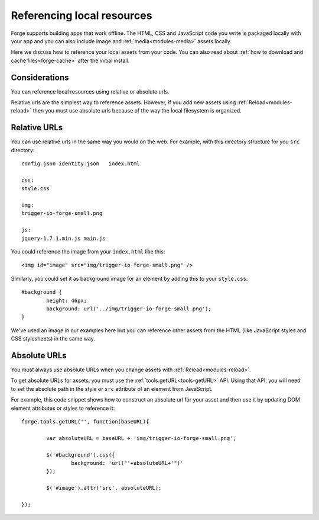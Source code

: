 .. _best-practice-local:

Referencing local resources
================================================================================

Forge supports building apps that work offline. The HTML, CSS and JavaScript code you write is packaged locally with your app and you can also include image and :ref:`media<modules-media>` assets locally.

Here we discuss how to reference your local assets from your code. You can also read about :ref:`how to download and cache files<forge-cache>` after the initial install.

Considerations
~~~~~~~~~~~~~~~~~

You can reference local resources using relative or absolute urls. 

Relative urls are the simplest way to reference assets. However, if you add new assets using :ref:`Reload<modules-reload>` then you must use absolute urls because of the way the local filesystem is organized.

Relative URLs
~~~~~~~~~~~~~~

You can use relative urls in the same way you would on the web. For example, with this directory structure for you ``src`` directory::

    config.json	identity.json	index.html

    css:
    style.css

    img:
    trigger-io-forge-small.png

    js:
    jquery-1.7.1.min.js	main.js

You could reference the image from your ``index.html`` like this::

    <img id="image" src="img/trigger-io-forge-small.png" />

Similarly, you could set it as background image for an element by adding this to your ``style.css``::

	#background {
		height: 46px;
		background: url('../img/trigger-io-forge-small.png');
	}

We've used an image in our examples here but you can reference other assets from the HTML (like JavaScript styles and CSS stylesheets) in the same way. 


Absolute URLs
~~~~~~~~~~~~~~~~~~~~~~~

You must always use absolute URLs when you change assets with :ref:`Reload<modules-reload>`. 

To get absolute URLs for assets, you must use the :ref:`tools.getURL<tools-getURL>` API. Using that API, you will need to set the absolute path in the style or ``src`` attribute of an element from JavaScript.

For example, this code snippet shows how to construct an absolute url for your asset and then use it by updating DOM element attributes or styles to reference it::

    forge.tools.getURL('', function(baseURL){
	
	    var absoluteURL = baseURL + 'img/trigger-io-forge-small.png';
	
	    $('#background').css({
		    background: 'url("'+absoluteURL+'")'
	    });
	
	    $('#image').attr('src', absoluteURL);
	
    });

